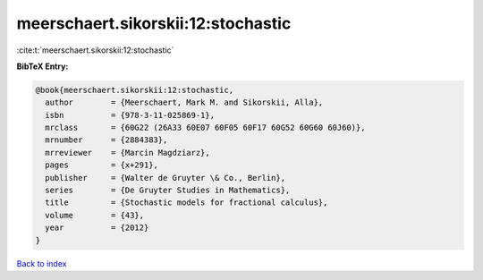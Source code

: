 meerschaert.sikorskii:12:stochastic
===================================

:cite:t:`meerschaert.sikorskii:12:stochastic`

**BibTeX Entry:**

.. code-block:: bibtex

   @book{meerschaert.sikorskii:12:stochastic,
     author        = {Meerschaert, Mark M. and Sikorskii, Alla},
     isbn          = {978-3-11-025869-1},
     mrclass       = {60G22 (26A33 60E07 60F05 60F17 60G52 60G60 60J60)},
     mrnumber      = {2884383},
     mrreviewer    = {Marcin Magdziarz},
     pages         = {x+291},
     publisher     = {Walter de Gruyter \& Co., Berlin},
     series        = {De Gruyter Studies in Mathematics},
     title         = {Stochastic models for fractional calculus},
     volume        = {43},
     year          = {2012}
   }

`Back to index <../By-Cite-Keys.html>`__
